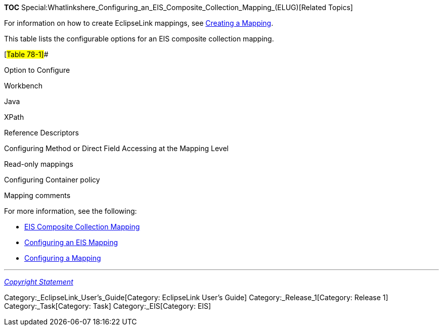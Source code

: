 *TOC*
Special:Whatlinkshere_Configuring_an_EIS_Composite_Collection_Mapping_(ELUG)[Related
Topics]

For information on how to create EclipseLink mappings, see
link:Creating%20a%20Mapping%20(ELUG)#CBBHHHJC[Creating a Mapping].

This table lists the configurable options for an EIS composite
collection mapping.

[#Table 78-1]##

Option to Configure

Workbench

Java

XPath

Reference Descriptors

Configuring Method or Direct Field Accessing at the Mapping Level

Read-only mappings

Configuring Container policy

Mapping comments

For more information, see the following:

* link:Introduction%20to%20EIS%20Mappings%20(ELUG)#EIS_Composite_Collection_Mapping[EIS
Composite Collection Mapping]
* link:Configuring%20an%20EIS%20Mapping%20(ELUG)#CHDHFGAH[Configuring an
EIS Mapping]
* link:Configuring%20a%20Mapping%20(ELUG)#CEGFEFJG[Configuring a
Mapping]

'''''

_link:EclipseLink_User's_Guide_Copyright_Statement[Copyright Statement]_

Category:_EclipseLink_User's_Guide[Category: EclipseLink User’s Guide]
Category:_Release_1[Category: Release 1] Category:_Task[Category: Task]
Category:_EIS[Category: EIS]
